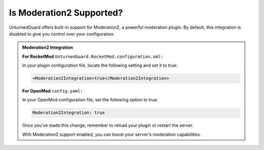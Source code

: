 Is Moderation2 Supported?
=========================

UnturnedGuard offers built-in support for Moderation2, a powerful moderation plugin. By default, this integration is disabled to give you control over your configuration.

.. admonition:: **Moderation2 Integration**

    **For RocketMod** ``UnturnedGuard.RocketMod.configuration.xml:``

    In your plugin configuration file, locate the following setting and set it to true:

    .. code-block:: xml

        <Moderation2Integration>true</Moderation2Integration>

    **For OpenMod** ``config.yaml:``

    In your OpenMod configuration file, set the following option to true:

    .. code-block:: yaml

        Moderation2Integration: true

    Once you've made this change, remember to reload your plugin or restart the server.

    With Moderation2 support enabled, you can boost your server's moderation capabilities.